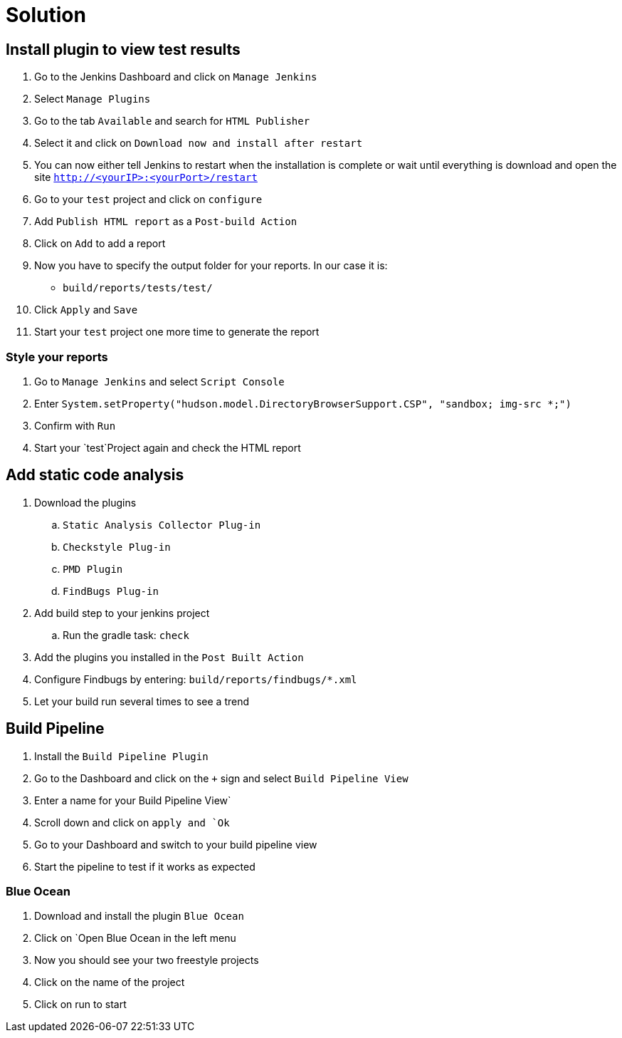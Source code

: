 = Solution

== Install plugin to view test results
. Go to the Jenkins Dashboard and click on `Manage Jenkins`
. Select `Manage Plugins`
. Go to the tab `Available` and search for `HTML Publisher`
. Select it and click on `Download now and install after restart`
. You can now either tell Jenkins to restart when the installation is complete
or wait until everything is download and open the site `http://<yourIP>:<yourPort>/restart`
. Go to your `test` project and click on `configure`
. Add `Publish HTML report` as a `Post-build Action`
. Click on `Add` to add a report
. Now you have to specify the output folder for your reports. In our case it is:
** `build/reports/tests/test/`
. Click `Apply` and `Save`
. Start your `test` project one more time to generate the report

=== Style your reports
. Go to `Manage Jenkins` and select `Script Console`
. Enter `System.setProperty("hudson.model.DirectoryBrowserSupport.CSP", "sandbox; img-src *;")`
. Confirm with `Run`
. Start your `test`Project again and check the HTML report

== Add static code analysis
. Download the plugins
.. `Static Analysis Collector Plug-in`
.. `Checkstyle Plug-in`
.. `PMD Plugin`
.. `FindBugs Plug-in`
. Add build step to your jenkins project
.. Run the gradle task: `check`
. Add the plugins you installed in the `Post Built Action`
. Configure Findbugs by entering: `build/reports/findbugs/*.xml`
. Let your build run several times to see a trend

== Build Pipeline
. Install the `Build Pipeline Plugin`
. Go to the Dashboard and click on the `+` sign and select `Build Pipeline View`
. Enter a name for your Build Pipeline View`
. Scroll down and click on `apply and `Ok`
. Go to your Dashboard and switch to your build pipeline view
. Start the pipeline to test if it works as expected

=== Blue Ocean
. Download and install the plugin `Blue Ocean`
. Click on `Open Blue Ocean in the left menu
. Now you should see your two freestyle projects
. Click on the name of the project
. Click on run to start
